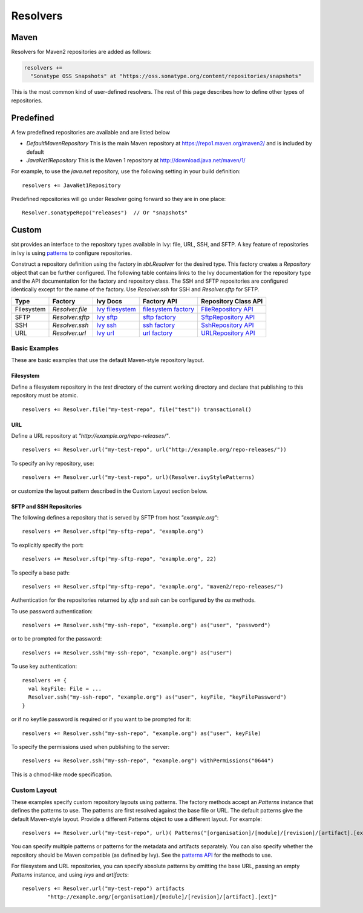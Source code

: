 =========
Resolvers
=========

Maven
-----

Resolvers for Maven2 repositories are added as follows:

.. code-block:: scala

    resolvers += 
      "Sonatype OSS Snapshots" at "https://oss.sonatype.org/content/repositories/snapshots"

This is the most common kind of user-defined resolvers. The rest of this
page describes how to define other types of repositories.

Predefined
----------

A few predefined repositories are available and are listed below

-  `DefaultMavenRepository` This is the main Maven repository at
   https://repo1.maven.org/maven2/ and is included by default
-  `JavaNet1Repository` This is the Maven 1 repository at
   http://download.java.net/maven/1/

For example, to use the `java.net` repository, use the following
setting in your build definition:

::

    resolvers += JavaNet1Repository

Predefined repositories will go under Resolver going forward so they are
in one place:

::

    Resolver.sonatypeRepo("releases")  // Or "snapshots"

Custom
------

sbt provides an interface to the repository types available in Ivy:
file, URL, SSH, and SFTP. A key feature of repositories in Ivy is using
`patterns <http://ant.apache.org/ivy/history/latest-milestone/concept.html#patterns>`_
to configure repositories.

Construct a repository definition using the factory in `sbt.Resolver`
for the desired type. This factory creates a `Repository` object that
can be further configured. The following table contains links to the Ivy
documentation for the repository type and the API documentation for the
factory and repository class. The SSH and SFTP repositories are
configured identically except for the name of the factory. Use
`Resolver.ssh` for SSH and `Resolver.sftp` for SFTP.

.. _Ivy filesystem: http://ant.apache.org/ivy/history/latest-milestone/resolver/filesystem.html
.. _filesystem factory: ../../api/sbt/Resolver$$file$.html
.. _Ivy sftp: http://ant.apache.org/ivy/history/latest-milestone/resolver/sftp.html
.. _FileRepository API: ../../api/sbt/FileRepository.html
.. _sftp factory: ../../api/sbt/Resolver$$Define.html
.. _SftpRepository API: ../../api/sbt/SftpRepository.html
.. _Ivy ssh: http://ant.apache.org/ivy/history/latest-milestone/resolver/ssh.html
.. _ssh factory: ../../api/sbt/Resolver$$Define.html
.. _SshRepository API: ../../api/sbt/SshRepository.html
.. _Ivy url: http://ant.apache.org/ivy/history/latest-milestone/resolver/url.html
.. _url factory: ../../api/sbt/Resolver$$url$.html
.. _URLRepository API: ../../api/sbt/URLRepository.html

========== ================= ================= =====================  =====================
Type       Factory           Ivy Docs          Factory API            Repository Class API
========== ================= ================= =====================  =====================
Filesystem `Resolver.file`   `Ivy filesystem`_ `filesystem factory`_  `FileRepository API`_
SFTP       `Resolver.sftp`   `Ivy sftp`_       `sftp factory`_        `SftpRepository API`_
SSH        `Resolver.ssh`    `Ivy ssh`_        `ssh factory`_         `SshRepository API`_
URL        `Resolver.url`    `Ivy url`_        `url factory`_         `URLRepository API`_
========== ================= ================= =====================  =====================

Basic Examples
~~~~~~~~~~~~~~

These are basic examples that use the default Maven-style repository
layout.

Filesystem
^^^^^^^^^^

Define a filesystem repository in the `test` directory of the current
working directory and declare that publishing to this repository must be
atomic.

::

    resolvers += Resolver.file("my-test-repo", file("test")) transactional()

URL
^^^

Define a URL repository at `"http://example.org/repo-releases/"`.

::

    resolvers += Resolver.url("my-test-repo", url("http://example.org/repo-releases/"))

To specify an Ivy repository, use:

::

    resolvers += Resolver.url("my-test-repo", url)(Resolver.ivyStylePatterns)

or customize the layout pattern described in the Custom Layout section
below.

SFTP and SSH Repositories
^^^^^^^^^^^^^^^^^^^^^^^^^

The following defines a repository that is served by SFTP from host
`"example.org"`:

::

    resolvers += Resolver.sftp("my-sftp-repo", "example.org")

To explicitly specify the port:

::

    resolvers += Resolver.sftp("my-sftp-repo", "example.org", 22)

To specify a base path:

::

    resolvers += Resolver.sftp("my-sftp-repo", "example.org", "maven2/repo-releases/")

Authentication for the repositories returned by `sftp` and `ssh` can
be configured by the `as` methods.

To use password authentication:

::

    resolvers += Resolver.ssh("my-ssh-repo", "example.org") as("user", "password")

or to be prompted for the password:

::

    resolvers += Resolver.ssh("my-ssh-repo", "example.org") as("user")

To use key authentication:

::

    resolvers += {
      val keyFile: File = ...
      Resolver.ssh("my-ssh-repo", "example.org") as("user", keyFile, "keyFilePassword")
    }

or if no keyfile password is required or if you want to be prompted for
it:

::

    resolvers += Resolver.ssh("my-ssh-repo", "example.org") as("user", keyFile)

To specify the permissions used when publishing to the server:

::

    resolvers += Resolver.ssh("my-ssh-repo", "example.org") withPermissions("0644")

This is a chmod-like mode specification.

Custom Layout
~~~~~~~~~~~~~

These examples specify custom repository layouts using patterns. The
factory methods accept an `Patterns` instance that defines the
patterns to use. The patterns are first resolved against the base file
or URL. The default patterns give the default Maven-style layout.
Provide a different Patterns object to use a different layout. For
example:

::

    resolvers += Resolver.url("my-test-repo", url)( Patterns("[organisation]/[module]/[revision]/[artifact].[ext]") )

You can specify multiple patterns or patterns for the metadata and
artifacts separately. You can also specify whether the repository should
be Maven compatible (as defined by Ivy). See the `patterns
API <../../api/sbt/Patterns$.html>`_ for
the methods to use.

For filesystem and URL repositories, you can specify absolute patterns
by omitting the base URL, passing an empty `Patterns` instance, and
using `ivys` and `artifacts`:

::

    resolvers += Resolver.url("my-test-repo") artifacts
            "http://example.org/[organisation]/[module]/[revision]/[artifact].[ext]"

